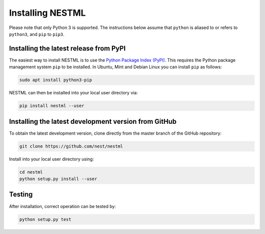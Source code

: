 Installing NESTML
=================

Please note that only Python 3 is supported. The instructions below assume that ``python`` is aliased to or refers to ``python3``, and ``pip`` to ``pip3``.

Installing the latest release from PyPI
---------------------------------------

The easiest way to install NESTML is to use the `Python Package Index (PyPI) <https://pypi.org>`_. This requires the Python package management system ``pip`` to be installed. In Ubuntu, Mint and Debian Linux you can install ``pip`` as follows:

.. code:: bash

   sudo apt install python3-pip


NESTML can then be installed into your local user directory via:

.. code:: bash

   pip install nestml --user


Installing the latest development version from GitHub
-----------------------------------------------------

To obtain the latest development version, clone directly from the master branch of the GitHub repository:

.. code:: bash

   git clone https://github.com/nest/nestml


Install into your local user directory using:

.. code:: bash

   cd nestml
   python setup.py install --user


Testing
-------

After installation, correct operation can be tested by:

.. code:: bash

   python setup.py test

